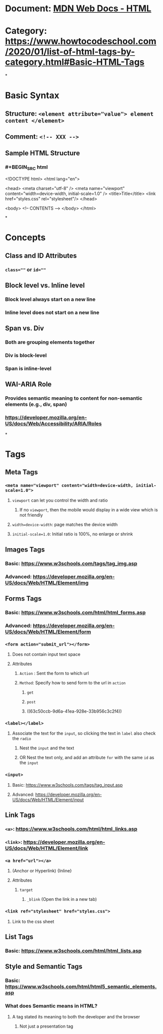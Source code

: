 * Document: [[https://developer.mozilla.org/en-US/docs/Web/HTML][MDN Web Docs - HTML]]
* Category: https://www.howtocodeschool.com/2020/01/list-of-html-tags-by-category.html#Basic-HTML-Tags
*
* *Basic Syntax*
** Structure: ~<element attribute="value"> element content </element>~
** Comment: ~<!-- XXX -->~
** Sample HTML Structure
*** #+BEGIN_SRC html
<!DOCTYPE html>
<html lang="en">
  
  <head>
    <meta charset="utf-8" />
    <meta name="viewport" content="width=device-width, initial-scale=1.0" />
    <title>Title</title>
    <link href="styles.css" rel="stylesheet"/>
  </head>
  
  <body>
    <!-- CONTENTS -->
  </body>
</html>
#+END_SRC
*
* *Concepts*
** Class and ID Attributes
:PROPERTIES:
:collapsed: true
:END:
*** ~class=""~ or ~id=""~
** Block level vs. Inline level
:PROPERTIES:
:collapsed: true
:END:
*** Block level always start on a new line
*** Inline level does not start on a new line
** Span vs. Div
:PROPERTIES:
:collapsed: true
:END:
*** Both are grouping elements together
*** Div is block-level
*** Span is inline-level
** WAI-ARIA Role
:PROPERTIES:
:collapsed: true
:END:
*** Provides semantic meaning to content for non-semantic elements (e.g., div, span)
*** https://developer.mozilla.org/en-US/docs/Web/Accessibility/ARIA/Roles
*
* *Tags*
** *Meta Tags*
:PROPERTIES:
:collapsed: true
:END:
*** ~<meta name="viewport" content="width=device-width, initial-scale=1.0">~
:PROPERTIES:
:collapsed: true
:END:
**** ~viewport~ can let you control the width and ratio
***** If no ~viewport~, then the mobile would display in a wide view which is not friendly
**** ~width=device-width~: page matches the device width
**** ~initial-scale=1.0~: Initial ratio is 100%, no enlarge or shrink
** *Images Tags*
:PROPERTIES:
:collapsed: true
:END:
*** Basic: https://www.w3schools.com/tags/tag_img.asp
*** Advanced: https://developer.mozilla.org/en-US/docs/Web/HTML/Element/img
** *Forms Tags*
:PROPERTIES:
:collapsed: true
:END:
*** Basic: https://www.w3schools.com/html/html_forms.asp
*** Advanced: https://developer.mozilla.org/en-US/docs/Web/HTML/Element/form
*** ~<form action="submit_url"></form>~
:PROPERTIES:
:collapsed: true
:END:
**** Does not contain input text space
**** Attributes
***** ~Action~ : Sent the form to which url
***** ~Method~: Specify how to send form to the url in ~action~
****** ~get~
****** ~post~
****** ((63c50ccb-9d6a-41ea-928e-33b956c3c2f4))
*** ~<label></label>~
:PROPERTIES:
:collapsed: true
:END:
**** Associate the text for the ~input~, so clicking the text in ~label~ also check the ~radio~
***** Nest the ~input~ and the text
***** OR Nest the text only, and add an attribute ~for~ with the same ~id~ as the ~input~
*** ~<input>~
:PROPERTIES:
:collapsed: true
:END:
**** Basic: https://www.w3schools.com/tags/tag_input.asp
**** Advanced: https://developer.mozilla.org/en-US/docs/Web/HTML/Element/input
** *Link Tags*
:PROPERTIES:
:collapsed: true
:END:
*** ~<a>~: https://www.w3schools.com/html/html_links.asp
*** ~<link>~: https://developer.mozilla.org/en-US/docs/Web/HTML/Element/link
*** ~<a href="url"></a>~
:PROPERTIES:
:collapsed: true
:END:
**** (Anchor or Hyperlink) {Inline}
**** Attributes
***** ~target~
****** ~_blink~ (Open the link in a new tab)
*** ~<link ref="stylesheet" href="styles.css">~
:PROPERTIES:
:collapsed: true
:END:
**** Link to the css sheet
** *List Tags*
:PROPERTIES:
:collapsed: true
:END:
*** Basic: https://www.w3schools.com/html/html_lists.asp
** *Style and Semantic Tags*
*** Basic: https://www.w3schools.com/html/html5_semantic_elements.asp
*** What does Semantic means in HTML?
:PROPERTIES:
:collapsed: true
:END:
**** A tag stated its meaning to both the developer and the browser
***** Not just a presentation tag